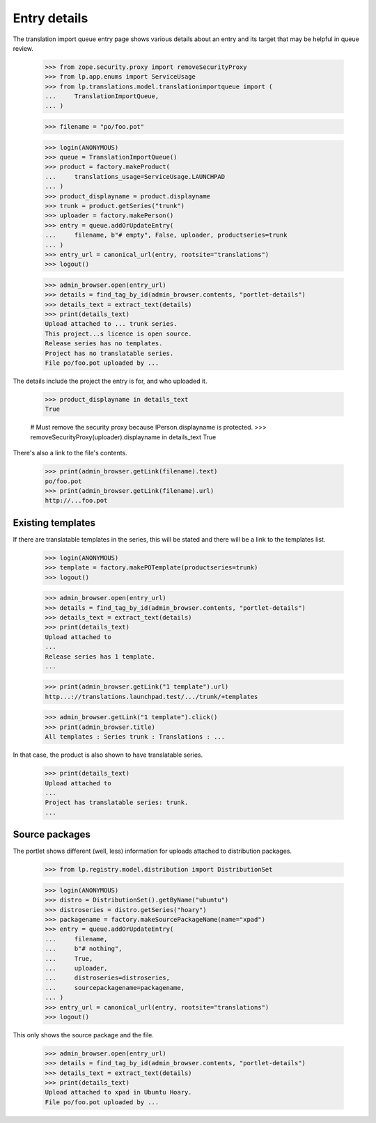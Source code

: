 Entry details
=============

The translation import queue entry page shows various details about an
entry and its target that may be helpful in queue review.

    >>> from zope.security.proxy import removeSecurityProxy
    >>> from lp.app.enums import ServiceUsage
    >>> from lp.translations.model.translationimportqueue import (
    ...     TranslationImportQueue,
    ... )

    >>> filename = "po/foo.pot"

    >>> login(ANONYMOUS)
    >>> queue = TranslationImportQueue()
    >>> product = factory.makeProduct(
    ...     translations_usage=ServiceUsage.LAUNCHPAD
    ... )
    >>> product_displayname = product.displayname
    >>> trunk = product.getSeries("trunk")
    >>> uploader = factory.makePerson()
    >>> entry = queue.addOrUpdateEntry(
    ...     filename, b"# empty", False, uploader, productseries=trunk
    ... )
    >>> entry_url = canonical_url(entry, rootsite="translations")
    >>> logout()

    >>> admin_browser.open(entry_url)
    >>> details = find_tag_by_id(admin_browser.contents, "portlet-details")
    >>> details_text = extract_text(details)
    >>> print(details_text)
    Upload attached to ... trunk series.
    This project...s licence is open source.
    Release series has no templates.
    Project has no translatable series.
    File po/foo.pot uploaded by ...

The details include the project the entry is for, and who uploaded it.

    >>> product_displayname in details_text
    True

    # Must remove the security proxy because IPerson.displayname is protected.
    >>> removeSecurityProxy(uploader).displayname in details_text
    True

There's also a link to the file's contents.

    >>> print(admin_browser.getLink(filename).text)
    po/foo.pot
    >>> print(admin_browser.getLink(filename).url)
    http://...foo.pot


Existing templates
------------------

If there are translatable templates in the series, this will be stated
and there will be a link to the templates list.

    >>> login(ANONYMOUS)
    >>> template = factory.makePOTemplate(productseries=trunk)
    >>> logout()

    >>> admin_browser.open(entry_url)
    >>> details = find_tag_by_id(admin_browser.contents, "portlet-details")
    >>> details_text = extract_text(details)
    >>> print(details_text)
    Upload attached to
    ...
    Release series has 1 template.
    ...

    >>> print(admin_browser.getLink("1 template").url)
    http...://translations.launchpad.test/.../trunk/+templates

    >>> admin_browser.getLink("1 template").click()
    >>> print(admin_browser.title)
    All templates : Series trunk : Translations : ...

In that case, the product is also shown to have translatable series.

    >>> print(details_text)
    Upload attached to
    ...
    Project has translatable series: trunk.
    ...


Source packages
---------------

The portlet shows different (well, less) information for uploads
attached to distribution packages.

    >>> from lp.registry.model.distribution import DistributionSet

    >>> login(ANONYMOUS)
    >>> distro = DistributionSet().getByName("ubuntu")
    >>> distroseries = distro.getSeries("hoary")
    >>> packagename = factory.makeSourcePackageName(name="xpad")
    >>> entry = queue.addOrUpdateEntry(
    ...     filename,
    ...     b"# nothing",
    ...     True,
    ...     uploader,
    ...     distroseries=distroseries,
    ...     sourcepackagename=packagename,
    ... )
    >>> entry_url = canonical_url(entry, rootsite="translations")
    >>> logout()

This only shows the source package and the file.

    >>> admin_browser.open(entry_url)
    >>> details = find_tag_by_id(admin_browser.contents, "portlet-details")
    >>> details_text = extract_text(details)
    >>> print(details_text)
    Upload attached to xpad in Ubuntu Hoary.
    File po/foo.pot uploaded by ...
